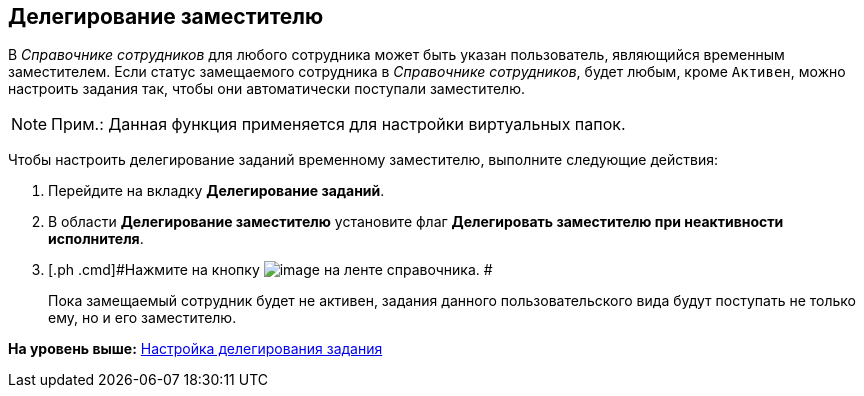 [[ariaid-title1]]
== Делегирование заместителю

В [.dfn .term]_Справочнике сотрудников_ для любого сотрудника может быть указан пользователь, являющийся временным заместителем. Если статус замещаемого сотрудника в [.dfn .term]_Справочнике сотрудников_, будет любым, кроме `Активен`, можно настроить задания так, чтобы они автоматически поступали заместителю.

[NOTE]
====
[.note__title]#Прим.:# Данная функция применяется для настройки виртуальных папок.
====

Чтобы настроить делегирование заданий временному заместителю, выполните следующие действия:

. [.ph .cmd]#Перейдите на вкладку [.keyword]*Делегирование заданий*.#
. [.ph .cmd]#В области [.keyword]*Делегирование заместителю* установите флаг [.keyword]*Делегировать заместителю при неактивности исполнителя*.#
. [.ph .cmd]#Нажмите на кнопку image:images/Buttons/cSub_Save.png[image] на ленте справочника. #
+
Пока замещаемый сотрудник будет не активен, задания данного пользовательского вида будут поступать не только ему, но и его заместителю.

*На уровень выше:* xref:../pages/cSub_Task_Delegate.adoc[Настройка делегирования задания]
